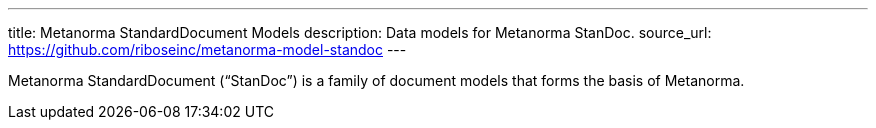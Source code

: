 ---
title: Metanorma StandardDocument Models
description: Data models for Metanorma StanDoc.
source_url: https://github.com/riboseinc/metanorma-model-standoc
---

Metanorma StandardDocument ("`StanDoc`") is a family of document models
that forms the basis of Metanorma.
